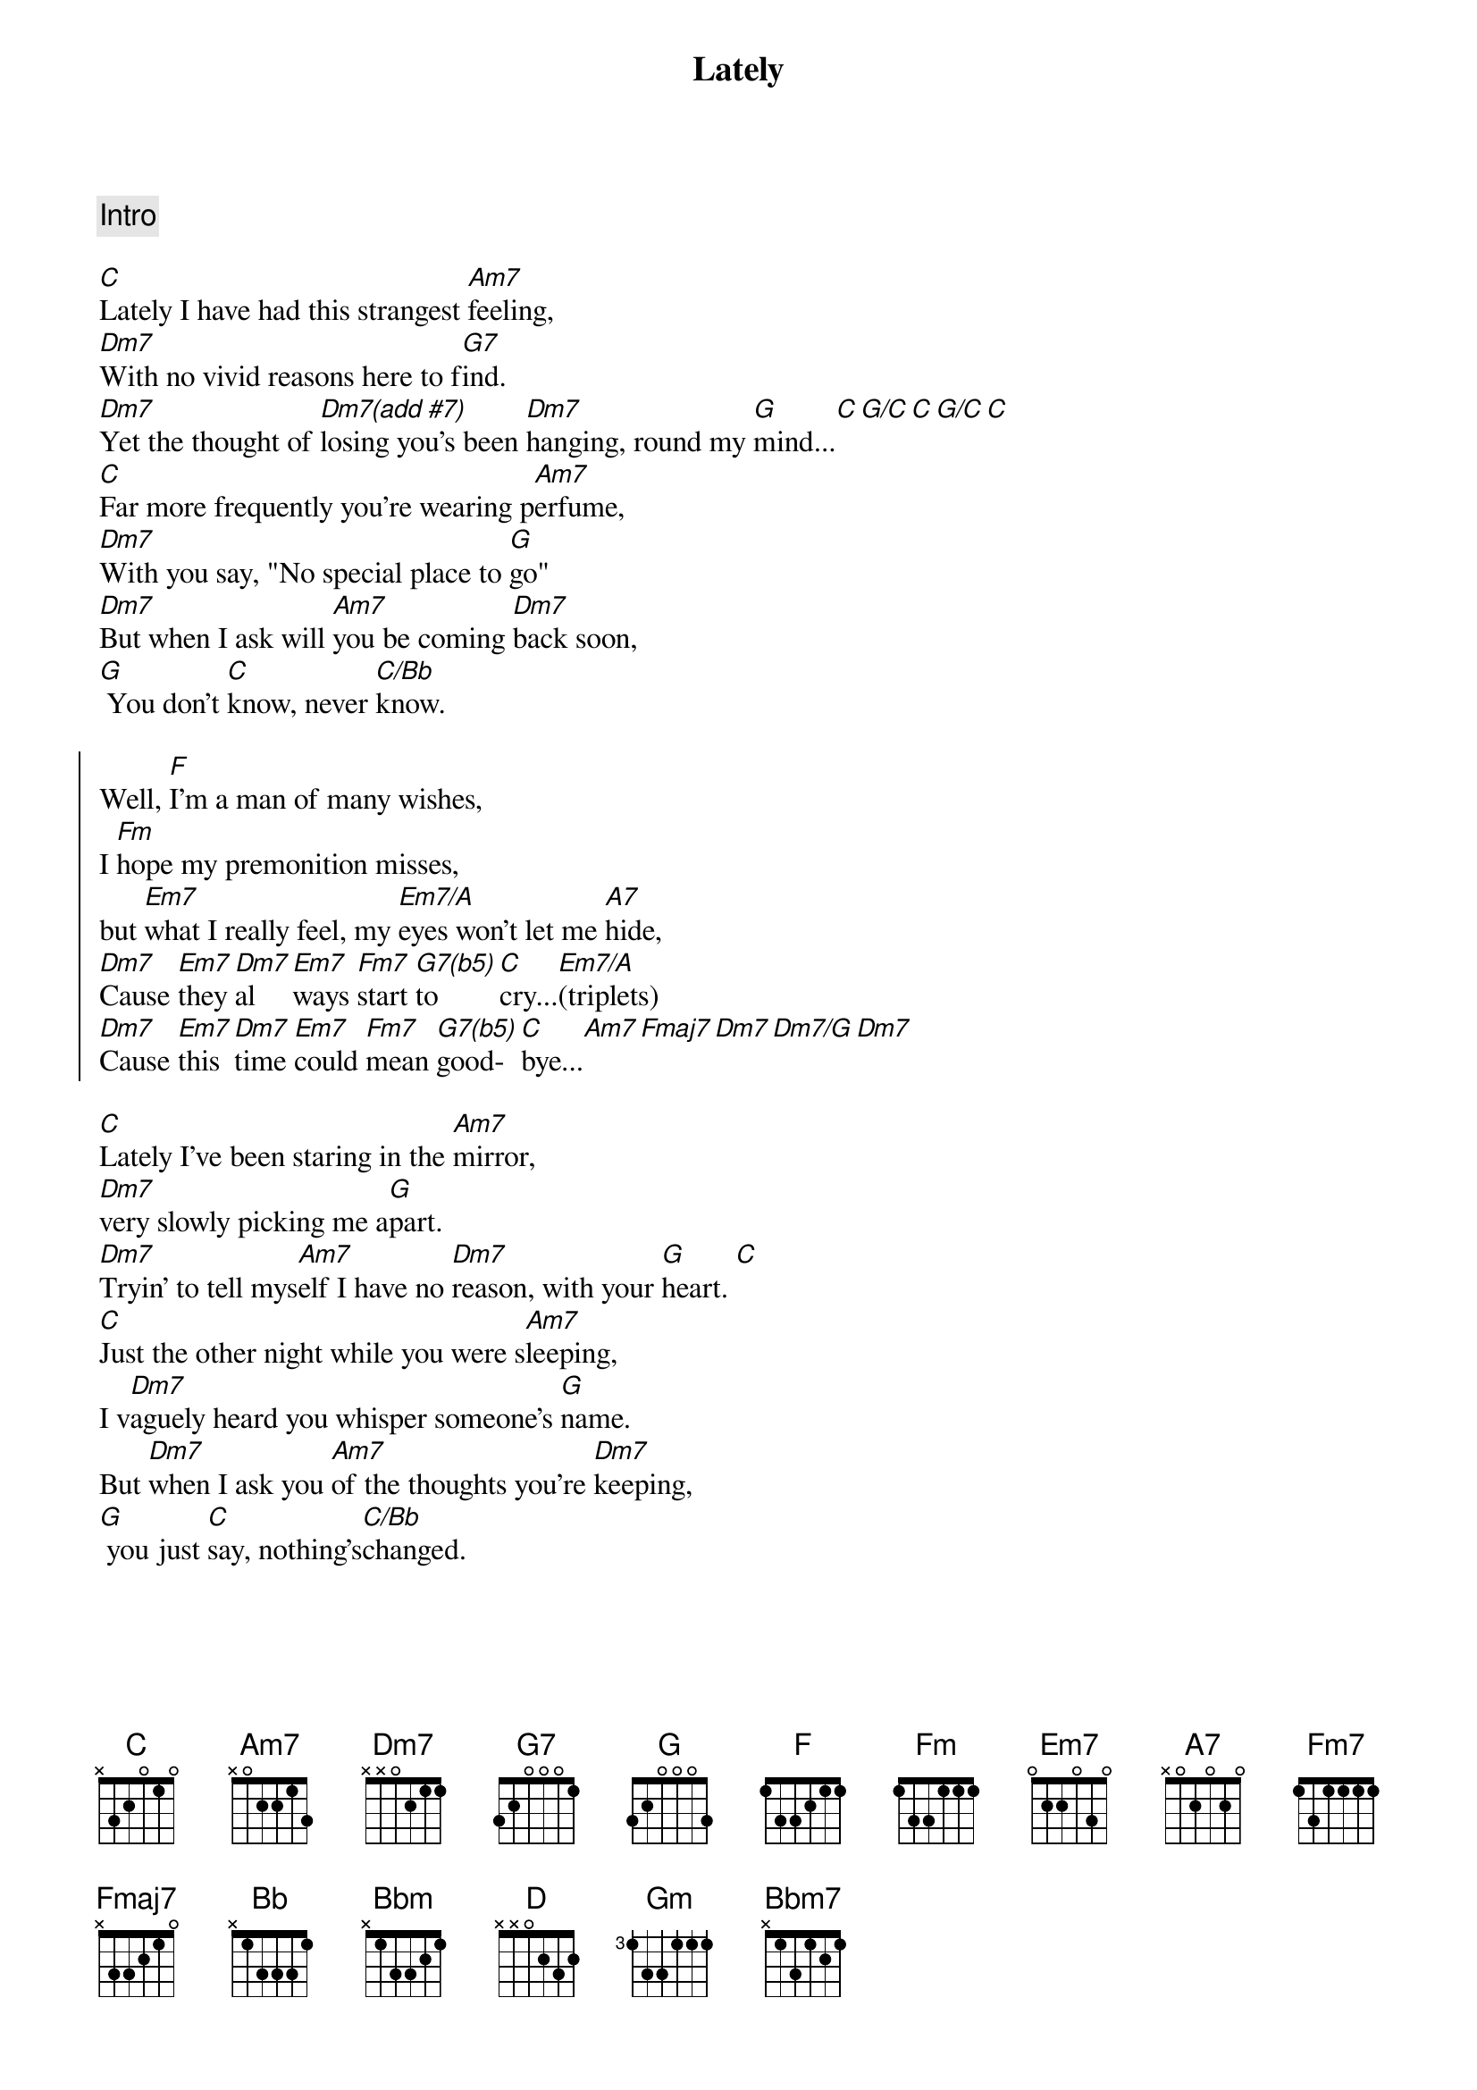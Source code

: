 {title: Lately}
{artist: Stevie Wonder}
{key: C}
{duration: 3:30}

{comment: Intro}

{start_of_verse}
[C]Lately I have had this strangest [Am7]feeling,
[Dm7]With no vivid reasons here to f[G7]ind.
[Dm7]Yet the thought of [Dm7(add #7)]losing you's been [Dm7]hanging, round my [G]mind...[C][G/C][C][G/C][C]
[C]Far more frequently you're wearing p[Am7]erfume,
[Dm7]With you say, "No special place to [G]go"
[Dm7]But when I ask will [Am7]you be coming [Dm7]back soon,
[G] You don't [C]know, never [C/Bb]know.
{end_of_verse}

{start_of_chorus}
Well, [F]I'm a man of many wishes,
I [Fm]hope my premonition misses,
but [Em7]what I really feel, my [Em7/A]eyes won't let me [A7]hide,
[Dm7]Cause [Em7]they [Dm7]al[Em7]ways [Fm7]start [G7(b5)]to [C]cry...[Em7/A](triplets)
[Dm7]Cause [Em7]this [Dm7]time [Em7]could [Fm7]mean [G7(b5)]good-[C]bye...[Am7][Fmaj7][Dm7][Dm7/G][Dm7]
{end_of_chorus}

{start_of_verse}
[C]Lately I've been staring in the [Am7]mirror,
[Dm7]very slowly picking me a[G]part.
[Dm7]Tryin' to tell mys[Am7]elf I have no [Dm7]reason, with your [G]heart. [C]
[C]Just the other night while you were s[Am7]leeping,
I v[Dm7]aguely heard you whisper someone's [G]name.
But [Dm7]when I ask you [Am7]of the thoughts you're [Dm7]keeping,
[G] you just [C]say, nothing's[C/Bb]changed.
{end_of_verse}


{start_of_chorus}
Well, [F]I'm a man of many wishes,
I [Fm]hope my premonition misses,
but [Em7]what I really feel, my [Em7/A]eyes won't let me [A7]hide,
[Dm7]Cause [Em7]they [Dm7]al[Em7]ways [Fm7]start [G7(b5)]to [C]cry...[Em7/A](triplets)
[Dm7]Cause [Em7]this [Dm7]time [Em7]could [Fm7]mean [G7(b5)]good-[C]bye...[Am7][Fmaj7][Dm7][Dm7/G][Dm7]
{end_of_chorus}

{start_of_chorus}
Well, [Bb]I'm a man of many wishes,
I [Bbm]hope my premonition misses,
but [Am7]what I really feel, my [D2]eyes won't let me [D]hide,
cause they [Gm]al-[Am7]ways [Bbm7]start [C]to [F]cry. [D2]
Cause this [Gm]time [Am7]could [Bbm7]mean goo-oo-[C]oo-oo-ood[F]bye.
{end_of_chorus}

